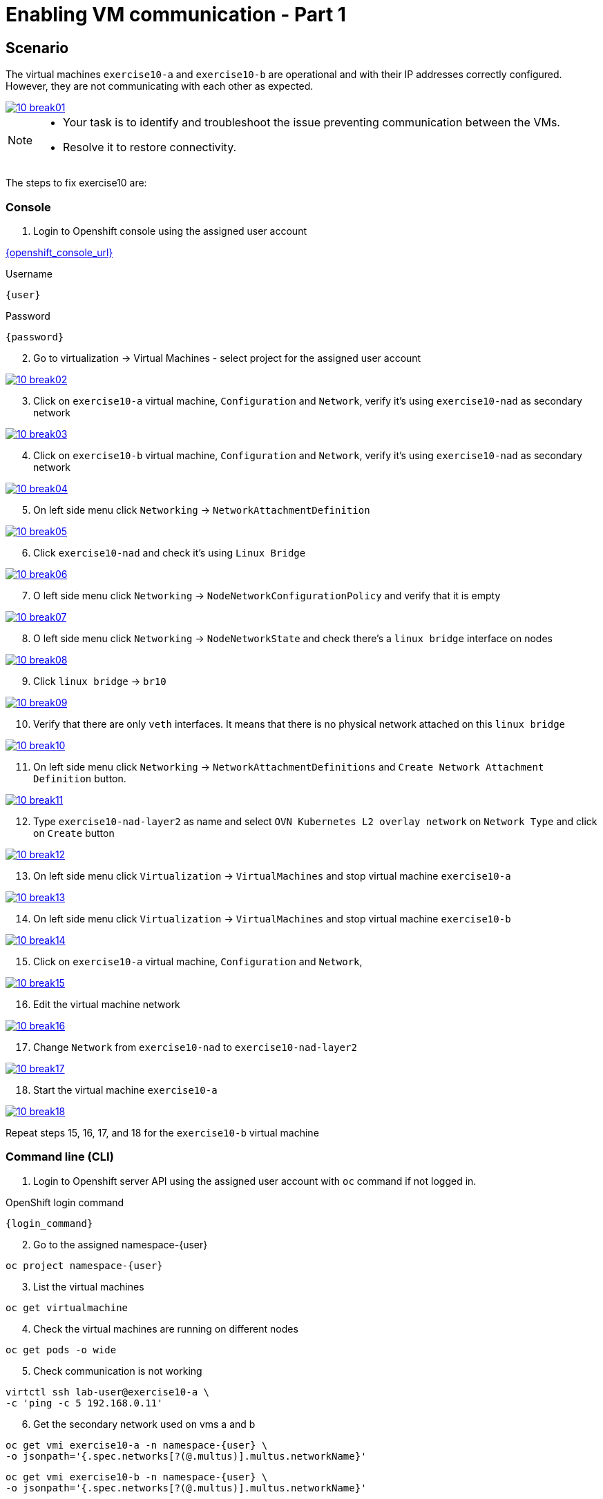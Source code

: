 [#fix]
= Enabling VM communication - Part 1

== Scenario

The virtual machines `exercise10-a` and `exercise10-b` are operational and with their IP addresses correctly configured. However, they are not communicating with each other as expected.

++++
<a href="_images/exercise10/10-break01.png" target="_blank" class="popup">
++++
image::exercise10/10-break01.png[]
++++
</a>
++++

[NOTE]
====
* Your task is to identify and troubleshoot the issue preventing communication between the VMs. 
* Resolve it to restore connectivity.
====

The steps to fix exercise10 are:

=== Console
1. Login to Openshift console using the assigned user account

link:{openshift_console_url}[{openshift_console_url}^]

.Username
[source,sh,role=execute,subs="attributes"]
----
{user}
----

.Password
[source,sh,role=execute,subs="attributes"]
----
{password}
----

[start=2]
2. Go to virtualization -> Virtual Machines - select project for the assigned user account

++++
<a href="_images/exercise10/10-break02.png" target="_blank" class="popup">
++++
image::exercise10/10-break02.png[]
++++
</a>
++++

[start=3]
3. Click on `exercise10-a` virtual machine, `Configuration` and `Network`, verify it's using `exercise10-nad` as secondary network

++++
<a href="_images/exercise10/10-break03.png" target="_blank" class="popup">
++++
image::exercise10/10-break03.png[]
++++
</a>
++++

[start=4]
4. Click on `exercise10-b` virtual machine, `Configuration` and `Network`, verify it's using `exercise10-nad` as secondary network

++++
<a href="_images/exercise10/10-break04.png" target="_blank" class="popup">
++++
image::exercise10/10-break04.png[]
++++
</a>
++++

[start=5]
5. On left side menu click `Networking` -> `NetworkAttachmentDefinition`

++++
<a href="_images/exercise10/10-break05.png" target="_blank" class="popup">
++++
image::exercise10/10-break05.png[]
++++
</a>
++++

[start=6]
6. Click `exercise10-nad` and check it's using `Linux Bridge`

++++
<a href="_images/exercise10/10-break06.png" target="_blank" class="popup">
++++
image::exercise10/10-break06.png[]
++++
</a>
++++

[start=7]
7. O left side menu click `Networking` -> `NodeNetworkConfigurationPolicy` and verify that it is empty

++++
<a href="_images/exercise10/10-break07.png" target="_blank" class="popup">
++++
image::exercise10/10-break07.png[]
++++
</a>
++++

[start=8]
8. O left side menu click `Networking` -> `NodeNetworkState` and check there's a `linux bridge` interface on nodes

++++
<a href="_images/exercise10/10-break08.png" target="_blank" class="popup">
++++
image::exercise10/10-break08.png[]
++++
</a>
++++

[start=9]
9. Click `linux bridge` -> `br10`

++++
<a href="_images/exercise10/10-break09.png" target="_blank" class="popup">
++++
image::exercise10/10-break09.png[]
++++
</a>
++++

[start=10]
10. Verify that there are only `veth` interfaces. 
It means that there is no physical network attached on this `linux bridge`

++++
<a href="_images/exercise10/10-break10.png" target="_blank" class="popup">
++++
image::exercise10/10-break10.png[]
++++
</a>
++++

[start=11]
11. On left side menu click `Networking` -> `NetworkAttachmentDefinitions` and `Create Network Attachment Definition` button.

++++
<a href="_images/exercise10/10-break11.png" target="_blank" class="popup">
++++
image::exercise10/10-break11.png[]
++++
</a>
++++

[start=12]
12. Type `exercise10-nad-layer2` as name and select `OVN Kubernetes L2 overlay network` on `Network Type`
and click on `Create` button

++++
<a href="_images/exercise10/10-break12.png" target="_blank" class="popup">
++++
image::exercise10/10-break12.png[]
++++
</a>
++++

[start=13]
13. On left side menu click `Virtualization` -> `VirtualMachines` and stop virtual machine `exercise10-a`

++++
<a href="_images/exercise10/10-break13.png" target="_blank" class="popup">
++++
image::exercise10/10-break13.png[]
++++
</a>
++++

[start=14]
14. On left side menu click `Virtualization` -> `VirtualMachines` and stop virtual machine `exercise10-b`

++++
<a href="_images/exercise10/10-break14.png" target="_blank" class="popup">
++++
image::exercise10/10-break14.png[]
++++
</a>
++++

[start=15]
15. Click on `exercise10-a` virtual machine, `Configuration` and `Network`, 

++++
<a href="_images/exercise10/10-break15.png" target="_blank" class="popup">
++++
image::exercise10/10-break15.png[]
++++
</a>
++++

[start=16]
16. Edit the virtual machine network

++++
<a href="_images/exercise10/10-break16.png" target="_blank" class="popup">
++++
image::exercise10/10-break16.png[]
++++
</a>
++++

[start=17]
17. Change `Network` from `exercise10-nad` to `exercise10-nad-layer2`

++++
<a href="_images/exercise10/10-break17.png" target="_blank" class="popup">
++++
image::exercise10/10-break17.png[]
++++
</a>
++++

[start=18]
18. Start the virtual machine `exercise10-a`

++++
<a href="_images/exercise10/10-break18.png" target="_blank" class="popup">
++++
image::exercise10/10-break18.png[]
++++
</a>
++++

Repeat steps 15, 16, 17, and 18 for the `exercise10-b` virtual machine

=== Command line (CLI)

1. Login to Openshift server API using the assigned user account with `oc` command if not logged in.

.OpenShift login command
[source,sh,role=execute,subs="attributes"]
----
{login_command}
----

[start=2]
2. Go to the assigned namespace-{user}

[source,sh,role=execute,subs="attributes"]
----
oc project namespace-{user}
----

[start=3]
3. List the virtual machines

[source,sh,role=execute,subs="attributes"]
----
oc get virtualmachine
----

[start=4]
4. Check the virtual machines are running on different nodes

[source,sh,role=execute,subs="attributes"]
----
oc get pods -o wide
----

[start=5]
5. Check communication is not working

[source,sh,role=execute,subs="attributes"]
----
virtctl ssh lab-user@exercise10-a \
-c 'ping -c 5 192.168.0.11'
----

[start=6]
6. Get the secondary network used on vms a and b

[source,sh,role=execute,subs="attributes"]
----
oc get vmi exercise10-a -n namespace-{user} \
-o jsonpath='{.spec.networks[?(@.multus)].multus.networkName}'
----

[source,sh,role=execute,subs="attributes"]
----
oc get vmi exercise10-b -n namespace-{user} \
-o jsonpath='{.spec.networks[?(@.multus)].multus.networkName}'
----

[start=7]
7. Get the secondary network yaml

[source,sh,role=execute,subs="attributes"]
----
oc get network-attachment-definitions.k8s.cni.cncf.io exercise10-nad -o yaml
----

[start=8]
8. Ensure that the NaD (NetworkAttachmentDefinition) is configured to use a `br10` interface. Verify that this `Linux bridge` is not attached to any physical port (one or more veth* port are used), 
  meaning virtual machines will only be able to communicate if they are running on the same node. 
  Therefore, you must recreate the NaD to use `layer2` networking instead of `Linux bridge`. Create `layer2-nad.yaml` and apply it.

[source,sh,role=execute,subs="attributes"]
----
oc get nns -o yaml | grep -A 2 -B 73 br10 | grep -A4 port
----

[source,sh,role=execute,subs="attributes"]
----
vim layer2-nad.yaml
----

[source,sh,role=execute,subs="attributes"]
----
apiVersion: k8s.cni.cncf.io/v1
kind: NetworkAttachmentDefinition
metadata:
  name: exercise10-nad-layer2
  namespace: namespace-{user}
spec:
  config: '{"name":"exercise10-nad-layer2","type":"ovn-k8s-cni-overlay","cniVersion":"0.3.1","topology":"layer2","netAttachDefName":"namespace-{user}/exercise10-nad-layer2"}'
----

[source,sh,role=execute,subs="attributes"]
----
oc apply -f layer2-nad.yaml
----

[start=9]
9. shutdown the virtual machines exercise10-a and exercise10-b

[source,sh,role=execute,subs="attributes"]
----
virtctl stop exercise10-a
virtctl stop exercise10-b
----

[start=10]
10. change the virtual machines secondary network

[source,sh,role=execute,subs="attributes"]
----
oc patch vm exercise10-a -n namespace-{user} --type='json' \
-p='[{"op": "replace", "path": "/spec/template/spec/networks/1/multus/networkName", "value": "exercise10-nad-layer2"}]'
----

[source,sh,role=execute,subs="attributes"]
----
oc patch vm exercise10-b -n namespace-{user} --type='json' \
-p='[{"op": "replace", "path": "/spec/template/spec/networks/1/multus/networkName", "value": "exercise10-nad-layer2"}]'
----

[start=11]
11.Start the virtual machines

[source,sh,role=execute,subs="attributes"]
----
virtctl start exercise10-a 
virtctl start exercise10-b
----

[start=12]
12. After virtual machines starts wait some time and check the communication again

[source,sh,role=execute,subs="attributes"]
----
virtctl ssh lab-user@exercise10-a \
-c 'ping -c 3 192.168.0.11'
----

=== What you learned

In this exercise, you learned that to enable communication between virtual machines, a secondary network using OVN `layer2` must be configured instead of a `Linux Bridge`. 
The OVN `localnet` and `Linux Bridge` options are not viable because no `NodeNetworkConfigurationPolicy` has been defined, which means the bridge does not have a physical port attached.